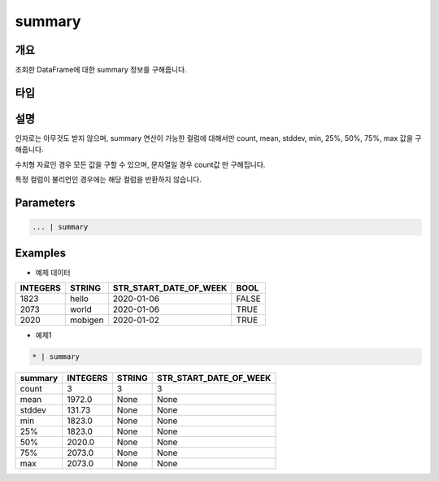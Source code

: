 summary
==========

개요
------
조회한 DataFrame에 대한 summary 정보를 구해줍니다.

타입
----------------------------------------------------------------------------------------------------


설명
------

인자로는 아무것도 받지 않으며, summary 연산이 가능한 컬럼에 대해서만 count, mean, stddev, min, 25%, 50%, 75%, max 값을 구해줍니다.

수치형 자료인 경우 모든 값을 구할 수 있으며, 문자열일 경우 count값 만 구해집니다.

특정 컬럼이 불리언인 경우에는 해당 컬럼을 반환하지 않습니다.

Parameters
--------------------------------------

.. code-block:: none

    ... | summary

Examples
--------

- 예제 데이터

.. list-table::
   :header-rows: 1
   
   * - INTEGERS
     - STRING
     - STR_START_DATE_OF_WEEK
     - BOOL
   * - 1823
     - hello
     - 2020-01-06
     - FALSE
   * - 2073
     - world
     - 2020-01-06
     - TRUE
   * - 2020
     - mobigen
     - 2020-01-02
     - TRUE

- 예제1

.. code-block:: none

    * | summary

.. list-table::
   :header-rows: 1
   
   * - summary
     - INTEGERS
     - STRING
     - STR_START_DATE_OF_WEEK
   * - count
     - 3
     - 3
     - 3
   * - mean
     - 1972.0
     - None
     - None
   * - stddev
     - 131.73
     - None
     - None
   * - min
     - 1823.0
     - None
     - None
   * - 25%
     - 1823.0
     - None
     - None
   * - 50%
     - 2020.0
     - None
     - None
   * - 75%
     - 2073.0
     - None
     - None
   * - max
     - 2073.0
     - None
     - None

